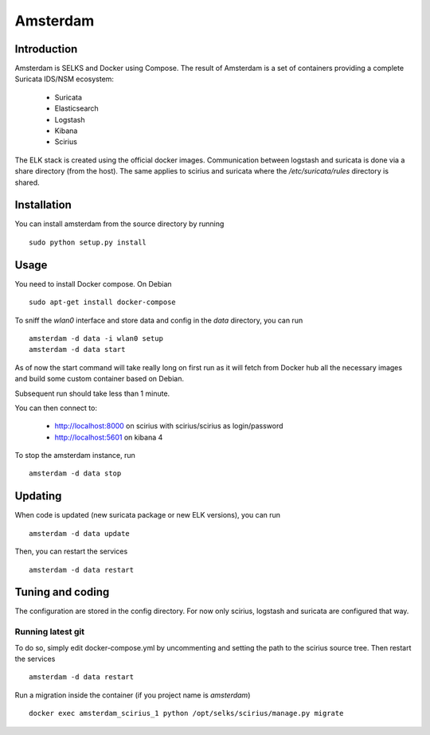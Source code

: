=========
Amsterdam
=========

Introduction
============

Amsterdam is SELKS and Docker using Compose. The result of Amsterdam is a set of containers
providing a complete Suricata IDS/NSM ecosystem:

 - Suricata
 - Elasticsearch
 - Logstash
 - Kibana
 - Scirius

The ELK stack is created using the official docker images. Communication between
logstash and suricata is done via a share directory (from the host). The same
applies to scirius and suricata where the `/etc/suricata/rules` directory is shared.

Installation
============

You can install amsterdam from the source directory by running ::

 sudo python setup.py install

Usage
=====

You need to install Docker compose. On Debian ::

 sudo apt-get install docker-compose

To sniff the `wlan0` interface and store data and config in the `data` directory,
you can run ::
 
 amsterdam -d data -i wlan0 setup
 amsterdam -d data start

As of now the start command will take really long on first run as it will fetch from Docker hub
all the necessary images and build some custom container based on Debian.

Subsequent run should take less than 1 minute.

You can then connect to:

 - http://localhost:8000 on scirius with scirius/scirius as login/password 
 - http://localhost:5601 on kibana 4

To stop the amsterdam instance, run ::

 amsterdam -d data stop

Updating
========

When code is updated (new suricata package or new ELK versions), you can run ::

 amsterdam -d data update

Then, you can restart the services ::

 amsterdam -d data restart

Tuning and coding
=================

The configuration are stored in the config directory. For now only
scirius, logstash and suricata are configured that way.

Running latest git
------------------

To do so, simply edit docker-compose.yml by uncommenting and setting the path
to the scirius source tree. Then restart the services ::

 amsterdam -d data restart

Run a migration inside the container (if you project name is `amsterdam`) ::

 docker exec amsterdam_scirius_1 python /opt/selks/scirius/manage.py migrate
